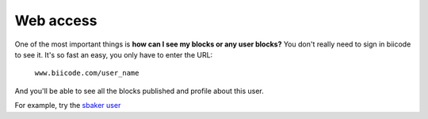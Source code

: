 .. _web_access:

Web access
==========

One of the most important things is **how can I see my blocks or any user blocks?** You don't really need to sign in biicode to see it. It's so fast an easy, you only have to enter the URL:

	``www.biicode.com/user_name``
	
And you'll be able to see all the blocks published and profile about this user.

For example, try the `sbaker user <https://www.biicode.com/sbaker>`_